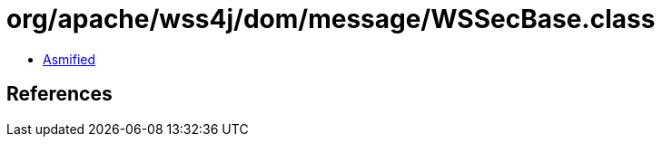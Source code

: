 = org/apache/wss4j/dom/message/WSSecBase.class

 - link:WSSecBase-asmified.java[Asmified]

== References

